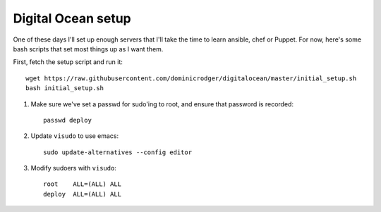 Digital Ocean setup
===================

One of these days I'll set up enough servers that I'll take the time
to learn ansible, chef or Puppet. For now, here's some bash scripts
that set most things up as I want them.

First, fetch the setup script and run it::

    wget https://raw.githubusercontent.com/dominicrodger/digitalocean/master/initial_setup.sh
    bash initial_setup.sh

1. Make sure we've set a passwd for sudo'ing to root, and ensure that
   password is recorded::

    passwd deploy

2. Update ``visudo`` to use emacs::

     sudo update-alternatives --config editor

3. Modify sudoers with ``visudo``::

    root    ALL=(ALL) ALL
    deploy  ALL=(ALL) ALL
